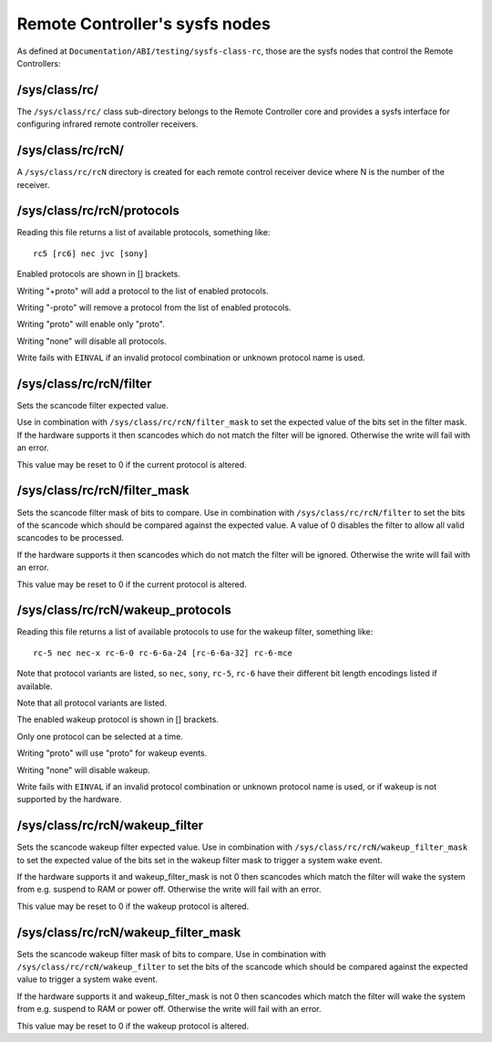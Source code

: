 .. SPDX-License-Identifier: GPL-2.0 OR GFDL-1.1-no-invariants-or-later

.. _remote_controllers_sysfs_nodes:

*******************************
Remote Controller's sysfs nodes
*******************************

As defined at ``Documentation/ABI/testing/sysfs-class-rc``, those are
the sysfs nodes that control the Remote Controllers:


.. _sys_class_rc:

/sys/class/rc/
==============

The ``/sys/class/rc/`` class sub-directory belongs to the Remote
Controller core and provides a sysfs interface for configuring infrared
remote controller receivers.


.. _sys_class_rc_rcN:

/sys/class/rc/rcN/
==================

A ``/sys/class/rc/rcN`` directory is created for each remote control
receiver device where N is the number of the receiver.


.. _sys_class_rc_rcN_protocols:

/sys/class/rc/rcN/protocols
===========================

Reading this file returns a list of available protocols, something like::

	rc5 [rc6] nec jvc [sony]

Enabled protocols are shown in [] brackets.

Writing "+proto" will add a protocol to the list of enabled protocols.

Writing "-proto" will remove a protocol from the list of enabled
protocols.

Writing "proto" will enable only "proto".

Writing "none" will disable all protocols.

Write fails with ``EINVAL`` if an invalid protocol combination or unknown
protocol name is used.


.. _sys_class_rc_rcN_filter:

/sys/class/rc/rcN/filter
========================

Sets the scancode filter expected value.

Use in combination with ``/sys/class/rc/rcN/filter_mask`` to set the
expected value of the bits set in the filter mask. If the hardware
supports it then scancodes which do not match the filter will be
ignored. Otherwise the write will fail with an error.

This value may be reset to 0 if the current protocol is altered.


.. _sys_class_rc_rcN_filter_mask:

/sys/class/rc/rcN/filter_mask
=============================

Sets the scancode filter mask of bits to compare. Use in combination
with ``/sys/class/rc/rcN/filter`` to set the bits of the scancode which
should be compared against the expected value. A value of 0 disables the
filter to allow all valid scancodes to be processed.

If the hardware supports it then scancodes which do not match the filter
will be ignored. Otherwise the write will fail with an error.

This value may be reset to 0 if the current protocol is altered.


.. _sys_class_rc_rcN_wakeup_protocols:

/sys/class/rc/rcN/wakeup_protocols
==================================

Reading this file returns a list of available protocols to use for the
wakeup filter, something like::

	rc-5 nec nec-x rc-6-0 rc-6-6a-24 [rc-6-6a-32] rc-6-mce

Note that protocol variants are listed, so ``nec``, ``sony``, ``rc-5``, ``rc-6``
have their different bit length encodings listed if available.

Note that all protocol variants are listed.

The enabled wakeup protocol is shown in [] brackets.

Only one protocol can be selected at a time.

Writing "proto" will use "proto" for wakeup events.

Writing "none" will disable wakeup.

Write fails with ``EINVAL`` if an invalid protocol combination or unknown
protocol name is used, or if wakeup is not supported by the hardware.


.. _sys_class_rc_rcN_wakeup_filter:

/sys/class/rc/rcN/wakeup_filter
===============================

Sets the scancode wakeup filter expected value. Use in combination with
``/sys/class/rc/rcN/wakeup_filter_mask`` to set the expected value of
the bits set in the wakeup filter mask to trigger a system wake event.

If the hardware supports it and wakeup_filter_mask is not 0 then
scancodes which match the filter will wake the system from e.g. suspend
to RAM or power off. Otherwise the write will fail with an error.

This value may be reset to 0 if the wakeup protocol is altered.


.. _sys_class_rc_rcN_wakeup_filter_mask:

/sys/class/rc/rcN/wakeup_filter_mask
====================================

Sets the scancode wakeup filter mask of bits to compare. Use in
combination with ``/sys/class/rc/rcN/wakeup_filter`` to set the bits of
the scancode which should be compared against the expected value to
trigger a system wake event.

If the hardware supports it and wakeup_filter_mask is not 0 then
scancodes which match the filter will wake the system from e.g. suspend
to RAM or power off. Otherwise the write will fail with an error.

This value may be reset to 0 if the wakeup protocol is altered.

